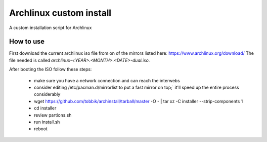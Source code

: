 Archlinux custom install
========================

A custom installation script for Archlinux

How to use
----------

First download the current archlinux iso file from on of the mirrors listed
here:
https://www.archlinux.org/download/
The file needed is called `archlinux-<YEAR>.<MONTH>.<DATE>-dual.iso`.

After booting the ISO follow these steps:

 - make sure you have a network connection and can reach the interwebs
 - consider editing /etc/pacman.d/mirrorlist to put a fast mirror
   on top;` it'll speed up the entire process considerably
 - wget  https://github.com/tobbik/archinstall/tarball/master -O - | tar xz -C installer --strip-components 1
 - cd installer
 - review partions.sh
 - run install.sh
 - reboot

